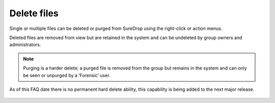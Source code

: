 
Delete files
============

Single or multiple files can be deleted or purged from SureDrop using the right-click or action menus.

Deleted files are removed from view but are retained in the system and can be undeleted by group owners and administrators. 

.. note::
    Purging is a harder delete; a purged file is removed from the group but remains 
    in the system and can only be seen or unpurged by a ‘Forensic’ user.

As of this FAQ date there is no permanent hard delete ability, this capability is being added to the next major release.

.. figure:: ../../images/2.10.0/delete.png
   :alt: Delete files
